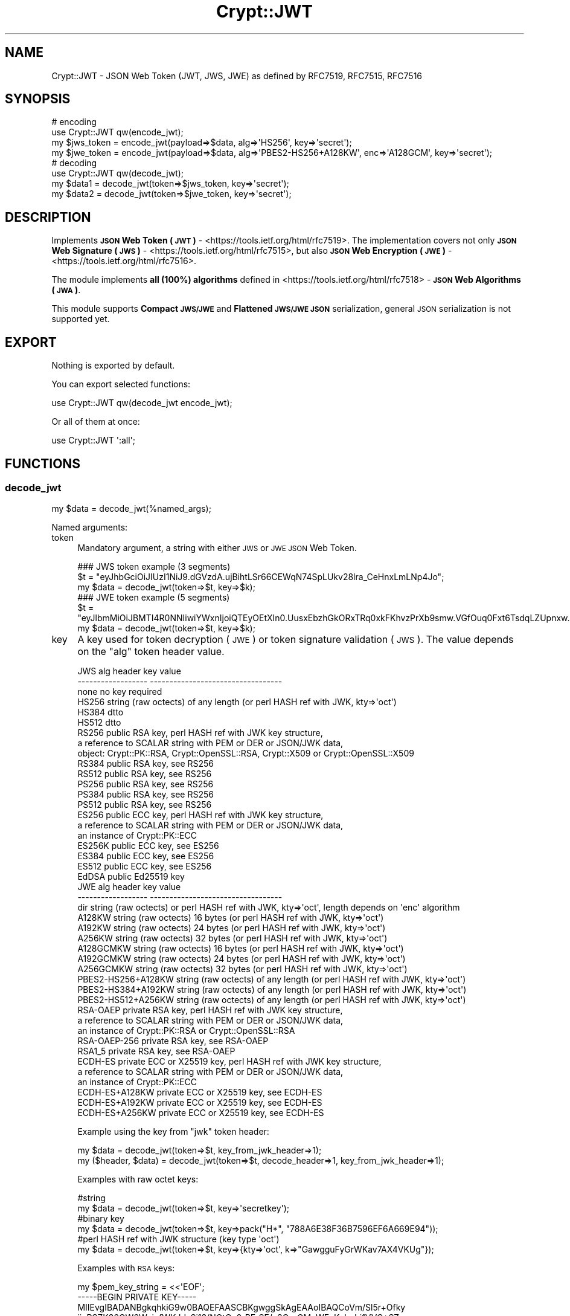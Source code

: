 .\" Automatically generated by Pod::Man 4.14 (Pod::Simple 3.40)
.\"
.\" Standard preamble:
.\" ========================================================================
.de Sp \" Vertical space (when we can't use .PP)
.if t .sp .5v
.if n .sp
..
.de Vb \" Begin verbatim text
.ft CW
.nf
.ne \\$1
..
.de Ve \" End verbatim text
.ft R
.fi
..
.\" Set up some character translations and predefined strings.  \*(-- will
.\" give an unbreakable dash, \*(PI will give pi, \*(L" will give a left
.\" double quote, and \*(R" will give a right double quote.  \*(C+ will
.\" give a nicer C++.  Capital omega is used to do unbreakable dashes and
.\" therefore won't be available.  \*(C` and \*(C' expand to `' in nroff,
.\" nothing in troff, for use with C<>.
.tr \(*W-
.ds C+ C\v'-.1v'\h'-1p'\s-2+\h'-1p'+\s0\v'.1v'\h'-1p'
.ie n \{\
.    ds -- \(*W-
.    ds PI pi
.    if (\n(.H=4u)&(1m=24u) .ds -- \(*W\h'-12u'\(*W\h'-12u'-\" diablo 10 pitch
.    if (\n(.H=4u)&(1m=20u) .ds -- \(*W\h'-12u'\(*W\h'-8u'-\"  diablo 12 pitch
.    ds L" ""
.    ds R" ""
.    ds C` ""
.    ds C' ""
'br\}
.el\{\
.    ds -- \|\(em\|
.    ds PI \(*p
.    ds L" ``
.    ds R" ''
.    ds C`
.    ds C'
'br\}
.\"
.\" Escape single quotes in literal strings from groff's Unicode transform.
.ie \n(.g .ds Aq \(aq
.el       .ds Aq '
.\"
.\" If the F register is >0, we'll generate index entries on stderr for
.\" titles (.TH), headers (.SH), subsections (.SS), items (.Ip), and index
.\" entries marked with X<> in POD.  Of course, you'll have to process the
.\" output yourself in some meaningful fashion.
.\"
.\" Avoid warning from groff about undefined register 'F'.
.de IX
..
.nr rF 0
.if \n(.g .if rF .nr rF 1
.if (\n(rF:(\n(.g==0)) \{\
.    if \nF \{\
.        de IX
.        tm Index:\\$1\t\\n%\t"\\$2"
..
.        if !\nF==2 \{\
.            nr % 0
.            nr F 2
.        \}
.    \}
.\}
.rr rF
.\" ========================================================================
.\"
.IX Title "Crypt::JWT 3"
.TH Crypt::JWT 3 "2020-06-22" "perl v5.32.0" "User Contributed Perl Documentation"
.\" For nroff, turn off justification.  Always turn off hyphenation; it makes
.\" way too many mistakes in technical documents.
.if n .ad l
.nh
.SH "NAME"
Crypt::JWT \- JSON Web Token (JWT, JWS, JWE) as defined by RFC7519, RFC7515, RFC7516
.SH "SYNOPSIS"
.IX Header "SYNOPSIS"
.Vb 4
\&   # encoding
\&   use Crypt::JWT qw(encode_jwt);
\&   my $jws_token = encode_jwt(payload=>$data, alg=>\*(AqHS256\*(Aq, key=>\*(Aqsecret\*(Aq);
\&   my $jwe_token = encode_jwt(payload=>$data, alg=>\*(AqPBES2\-HS256+A128KW\*(Aq, enc=>\*(AqA128GCM\*(Aq, key=>\*(Aqsecret\*(Aq);
\&
\&   # decoding
\&   use Crypt::JWT qw(decode_jwt);
\&   my $data1 = decode_jwt(token=>$jws_token, key=>\*(Aqsecret\*(Aq);
\&   my $data2 = decode_jwt(token=>$jwe_token, key=>\*(Aqsecret\*(Aq);
.Ve
.SH "DESCRIPTION"
.IX Header "DESCRIPTION"
Implements \fB\s-1JSON\s0 Web Token (\s-1JWT\s0)\fR \- <https://tools.ietf.org/html/rfc7519>.
The implementation covers not only \fB\s-1JSON\s0 Web Signature (\s-1JWS\s0)\fR \- <https://tools.ietf.org/html/rfc7515>,
but also \fB\s-1JSON\s0 Web Encryption (\s-1JWE\s0)\fR \- <https://tools.ietf.org/html/rfc7516>.
.PP
The module implements \fBall (100%) algorithms\fR defined in <https://tools.ietf.org/html/rfc7518> \- \fB\s-1JSON\s0 Web Algorithms (\s-1JWA\s0)\fR.
.PP
This module supports \fBCompact \s-1JWS/JWE\s0\fR and \fBFlattened \s-1JWS/JWE JSON\s0\fR serialization, general \s-1JSON\s0 serialization is not supported yet.
.SH "EXPORT"
.IX Header "EXPORT"
Nothing is exported by default.
.PP
You can export selected functions:
.PP
.Vb 1
\&  use Crypt::JWT qw(decode_jwt encode_jwt);
.Ve
.PP
Or all of them at once:
.PP
.Vb 1
\&  use Crypt::JWT \*(Aq:all\*(Aq;
.Ve
.SH "FUNCTIONS"
.IX Header "FUNCTIONS"
.SS "decode_jwt"
.IX Subsection "decode_jwt"
.Vb 1
\& my $data = decode_jwt(%named_args);
.Ve
.PP
Named arguments:
.IP "token" 4
.IX Item "token"
Mandatory argument, a string with either \s-1JWS\s0 or \s-1JWE JSON\s0 Web Token.
.Sp
.Vb 3
\& ### JWS token example (3 segments)
\& $t = "eyJhbGciOiJIUzI1NiJ9.dGVzdA.ujBihtLSr66CEWqN74SpLUkv28lra_CeHnxLmLNp4Jo";
\& my $data = decode_jwt(token=>$t, key=>$k);
\&
\& ### JWE token example (5 segments)
\& $t = "eyJlbmMiOiJBMTI4R0NNIiwiYWxnIjoiQTEyOEtXIn0.UusxEbzhGkORxTRq0xkFKhvzPrXb9smw.VGfOuq0Fxt6TsdqLZUpnxw.JajIQQ.pkKZ7MHS0XjyGmRsqgom6w";
\& my $data = decode_jwt(token=>$t, key=>$k);
.Ve
.IP "key" 4
.IX Item "key"
A key used for token decryption (\s-1JWE\s0) or token signature validation (\s-1JWS\s0).
The value depends on the \f(CW\*(C`alg\*(C'\fR token header value.
.Sp
.Vb 10
\& JWS alg header      key value
\& \-\-\-\-\-\-\-\-\-\-\-\-\-\-\-\-\-\-  \-\-\-\-\-\-\-\-\-\-\-\-\-\-\-\-\-\-\-\-\-\-\-\-\-\-\-\-\-\-\-\-\-\-
\& none                no key required
\& HS256               string (raw octects) of any length (or perl HASH ref with JWK, kty=>\*(Aqoct\*(Aq)
\& HS384               dtto
\& HS512               dtto
\& RS256               public RSA key, perl HASH ref with JWK key structure,
\&                     a reference to SCALAR string with PEM or DER or JSON/JWK data,
\&                     object: Crypt::PK::RSA, Crypt::OpenSSL::RSA, Crypt::X509 or Crypt::OpenSSL::X509
\& RS384               public RSA key, see RS256
\& RS512               public RSA key, see RS256
\& PS256               public RSA key, see RS256
\& PS384               public RSA key, see RS256
\& PS512               public RSA key, see RS256
\& ES256               public ECC key, perl HASH ref with JWK key structure,
\&                     a reference to SCALAR string with PEM or DER or JSON/JWK data,
\&                     an instance of Crypt::PK::ECC
\& ES256K              public ECC key, see ES256
\& ES384               public ECC key, see ES256
\& ES512               public ECC key, see ES256
\& EdDSA               public Ed25519 key
\&
\& JWE alg header      key value
\& \-\-\-\-\-\-\-\-\-\-\-\-\-\-\-\-\-\-  \-\-\-\-\-\-\-\-\-\-\-\-\-\-\-\-\-\-\-\-\-\-\-\-\-\-\-\-\-\-\-\-\-\-
\& dir                 string (raw octects) or perl HASH ref with JWK, kty=>\*(Aqoct\*(Aq, length depends on \*(Aqenc\*(Aq algorithm
\& A128KW              string (raw octects) 16 bytes (or perl HASH ref with JWK, kty=>\*(Aqoct\*(Aq)
\& A192KW              string (raw octects) 24 bytes (or perl HASH ref with JWK, kty=>\*(Aqoct\*(Aq)
\& A256KW              string (raw octects) 32 bytes (or perl HASH ref with JWK, kty=>\*(Aqoct\*(Aq)
\& A128GCMKW           string (raw octects) 16 bytes (or perl HASH ref with JWK, kty=>\*(Aqoct\*(Aq)
\& A192GCMKW           string (raw octects) 24 bytes (or perl HASH ref with JWK, kty=>\*(Aqoct\*(Aq)
\& A256GCMKW           string (raw octects) 32 bytes (or perl HASH ref with JWK, kty=>\*(Aqoct\*(Aq)
\& PBES2\-HS256+A128KW  string (raw octects) of any length (or perl HASH ref with JWK, kty=>\*(Aqoct\*(Aq)
\& PBES2\-HS384+A192KW  string (raw octects) of any length (or perl HASH ref with JWK, kty=>\*(Aqoct\*(Aq)
\& PBES2\-HS512+A256KW  string (raw octects) of any length (or perl HASH ref with JWK, kty=>\*(Aqoct\*(Aq)
\& RSA\-OAEP            private RSA key, perl HASH ref with JWK key structure,
\&                     a reference to SCALAR string with PEM or DER or JSON/JWK data,
\&                     an instance of Crypt::PK::RSA or Crypt::OpenSSL::RSA
\& RSA\-OAEP\-256        private RSA key, see RSA\-OAEP
\& RSA1_5              private RSA key, see RSA\-OAEP
\& ECDH\-ES             private ECC or X25519 key, perl HASH ref with JWK key structure,
\&                     a reference to SCALAR string with PEM or DER or JSON/JWK data,
\&                     an instance of Crypt::PK::ECC
\& ECDH\-ES+A128KW      private ECC or X25519 key, see ECDH\-ES
\& ECDH\-ES+A192KW      private ECC or X25519 key, see ECDH\-ES
\& ECDH\-ES+A256KW      private ECC or X25519 key, see ECDH\-ES
.Ve
.Sp
Example using the key from \f(CW\*(C`jwk\*(C'\fR token header:
.Sp
.Vb 2
\& my $data = decode_jwt(token=>$t, key_from_jwk_header=>1);
\& my ($header, $data) = decode_jwt(token=>$t, decode_header=>1, key_from_jwk_header=>1);
.Ve
.Sp
Examples with raw octet keys:
.Sp
.Vb 6
\& #string
\& my $data = decode_jwt(token=>$t, key=>\*(Aqsecretkey\*(Aq);
\& #binary key
\& my $data = decode_jwt(token=>$t, key=>pack("H*", "788A6E38F36B7596EF6A669E94"));
\& #perl HASH ref with JWK structure (key type \*(Aqoct\*(Aq)
\& my $data = decode_jwt(token=>$t, key=>{kty=>\*(Aqoct\*(Aq, k=>"GawgguFyGrWKav7AX4VKUg"});
.Ve
.Sp
Examples with \s-1RSA\s0 keys:
.Sp
.Vb 9
\& my $pem_key_string = <<\*(AqEOF\*(Aq;
\& \-\-\-\-\-BEGIN PRIVATE KEY\-\-\-\-\-
\& MIIEvgIBADANBgkqhkiG9w0BAQEFAASCBKgwggSkAgEAAoIBAQCoVm/Sl5r+Ofky
\& jioRSZK26GW6WyjyfWKddsSi13/NOtCn0rRErSF/u3QrgGMpWFqKohqbi1VVC+SZ
\& ...
\& 8c1vm2YFafgdkSk9Qd1oU2Fv1aOQy4VovOFzJ3CcR+2r7cbRfcpLGnintHtp9yek
\& 02p+d5g4OChfFNDhDtnIqjvY
\& \-\-\-\-\-END PRIVATE KEY\-\-\-\-\-
\& EOF
\&
\& my $jwk_key_json_string = \*(Aq{"kty":"RSA","n":"0vx7agoebG...L6tSoc_BJECP","e":"AQAB"}\*(Aq;
\&
\& #a reference to SCALAR string with PEM or DER or JSON/JWK data,
\& my $data = decode_jwt(token=>$t, key=>\e$pem_key_string);
\& my $data = decode_jwt(token=>$t, key=>\e$der_key_string);
\& my $data = decode_jwt(token=>$t, key=>\e$jwk_key_json_string);
\&
\& #instance of Crypt::PK::RSA
\& my $data = decode_jwt(token=>$t, key=>Crypt::PK::RSA\->new(\*(Aqkeyfile.pem\*(Aq));
\& my $data = decode_jwt(token=>$t, key=>Crypt::PK::RSA\->new(\e$pem_key_string));
\&
\& #instance of Crypt::OpenSSL::RSA
\& my $data = decode_jwt(token=>$t, key=>Crypt::OpenSSL::RSA\->new_private_key($pem_key_string));
\&
\& #instance of Crypt::X509 (public key only)
\& my $data = decode_jwt(token=>$t, key=>Crypt::X509\->new(cert=>$cert));
\&
\& #instance of Crypt::OpenSSL::X509 (public key only)
\& my $data = decode_jwt(token=>$t, key=>Crypt::OpenSSL::X509\->new_from_file(\*(Aqcert.pem\*(Aq));
\& my $data = decode_jwt(token=>$t, key=>Crypt::OpenSSL::X509\->new_from_string($cert));
\&
\& #perl HASH ref with JWK structure (key type \*(AqRSA\*(Aq)
\& my $rsa_priv = {
\&   kty => "RSA",
\&   n   => "0vx7agoebGcQSuuPiLJXZpt...eZu0fM4lFd2NcRwr3XPksINHaQ\-G_xBniIqbw0Ls1jF44\-csFCur\-kEgU8awapJzKnqDKgw",
\&   e   => "AQAB",
\&   d   => "X4cTteJY_gn4FYPsXB8rdXi...FLN5EEaG6RoVH\-HLKD9Mdx5ooGURknhnrRwUkC7h5fJLMWbFAKLWY2v7B6NqSzUvx0_YSf",
\&   p   => "83i\-7IvMGXoMXCskv73TKr8...Z27zvoj6pbUQyLPBQxtPnwD20\-60eTmD2ujMt5PoMrm8RmNhVWtjjMmMjOpSicFHjXOuVI",
\&   q   => "3dfOR9cuYq\-0S\-mkFLzgItg...q3hWeMuG0ouqnb3obLyuqjVZQ1dIrdgTnCdYzBcOW5r37AFXjift_NGiovonzhKpoVVS78",
\&   dp  => "G4sPXkc6Ya9y8oJW9_ILj4...zi_H7TkS8x5SdX3oE0oiYwxIiemTAu0UOa5pgFGyJ4c8t2VF40XRugKTP8akhFo5tA77Qe",
\&   dq  => "s9lAH9fggBsoFR8Oac2R_E...T2kGOhvIllTE1efA6huUvMfBcpn8lqW6vzzYY5SSF7pMd_agI3G8IbpBUb0JiraRNUfLhc",
\&   qi  => "GyM_p6JrXySiz1toFgKbWV...4ypu9bMWx3QJBfm0FoYzUIZEVEcOqwmRN81oDAaaBk0KWGDjJHDdDmFW3AN7I\-pux_mHZG",
\& };
\& my $data = decode_jwt(token=>$t, key=>$rsa_priv});
.Ve
.Sp
Examples with \s-1ECC\s0 keys:
.Sp
.Vb 7
\& my $pem_key_string = <<\*(AqEOF\*(Aq;
\& \-\-\-\-\-BEGIN EC PRIVATE KEY\-\-\-\-\-
\& MHcCAQEEIBG1c3z52T8XwMsahGVdOZWgKCQJfv+l7djuJjgetdbDoAoGCCqGSM49
\& AwEHoUQDQgAEoBUyo8CQAFPeYPvv78ylh5MwFZjTCLQeb042TjiMJxG+9DLFmRSM
\& lBQ9T/RsLLc+PmpB1+7yPAR+oR5gZn3kJQ==
\& \-\-\-\-\-END EC PRIVATE KEY\-\-\-\-\-
\& EOF
\&
\& my $jwk_key_json_string = \*(Aq{"kty":"EC","crv":"P\-256","x":"MKB..7D4","y":"4Et..FyM"}\*(Aq;
\&
\& #a reference to SCALAR string with PEM or DER or JSON/JWK data,
\& my $data = decode_jwt(token=>$t, key=>\e$pem_key_string);
\& my $data = decode_jwt(token=>$t, key=>\e$der_key_string);
\& my $data = decode_jwt(token=>$t, key=>\e$jwk_key_json_string);
\&
\& #instance of Crypt::PK::ECC
\& my $data = decode_jwt(token=>$t, key=>Crypt::PK::ECC\->new(\*(Aqkeyfile.pem\*(Aq));
\& my $data = decode_jwt(token=>$t, key=>Crypt::PK::ECC\->new(\e$pem_key_string));
\&
\& #perl HASH ref with JWK structure (key type \*(AqEC\*(Aq)
\& my $ecc_priv = {
\&   kty => "EC",
\&   crv => "P\-256",
\&   x   => "MKBCTNIcKUSDii11ySs3526iDZ8AiTo7Tu6KPAqv7D4",
\&   y   => "4Etl6SRW2YiLUrN5vfvVHuhp7x8PxltmWWlbbM4IFyM",
\&   d   => "870MB6gfuTJ4HtUnUvYMyJpr5eUZNP4Bk43bVdj3eAE",
\& };
\& my $data = decode_jwt(token=>$t, key=>$ecc_priv});
.Ve
.IP "keypass" 4
.IX Item "keypass"
When 'key' parameter is an encrypted private \s-1RSA\s0 or \s-1ECC\s0 key this optional parameter may contain a password for private key decryption.
.IP "kid_keys" 4
.IX Item "kid_keys"
This parametes can be either a \s-1JWK\s0 Set \s-1JSON\s0 string (see \s-1RFC7517\s0) or a perl \s-1HASH\s0 ref with \s-1JWK\s0 Set structure like this:
.Sp
.Vb 7
\&  my $keylist = {
\&    keys => [
\&      { kid=>"key1", kty=>"oct", k=>"GawgguFyGrWKav7AX4VKUg" },
\&      { kid=>"key2", kty=>"oct", k=>"ulxLGy4XqhbpkR5ObGh1gX" },
\&    ]
\&  };
\&  my $payload = decode_jwt(token=>$t, kid_keys=>$keylist);
.Ve
.Sp
The structure described above is used e.g. by <https://www.googleapis.com/oauth2/v2/certs>
.Sp
.Vb 4
\&  use Mojo::UserAgent;
\&  my $ua = Mojo::UserAgent\->new;
\&  my $google_keys => $ua\->get(\*(Aqhttps://www.googleapis.com/oauth2/v2/certs\*(Aq)\->result\->json;
\&  my $payload = decode_jwt(token => $t, kid_keys => $google_keys);
.Ve
.Sp
\&\fB\s-1SINCE 0.019\s0\fR we also support alternative structure used e.g. by <https://www.googleapis.com/oauth2/v1/certs>:
.Sp
.Vb 3
\&  use LWP::Simple;
\&  my $google_certs = get(\*(Aqhttps://www.googleapis.com/oauth2/v1/certs\*(Aq);
\&  my $payload = decode_jwt(token => $t, kid_keys => $google_certs);
.Ve
.Sp
When the token header contains \f(CW\*(C`kid\*(C'\fR item the corresponding key is looked up in \f(CW\*(C`kid_keys\*(C'\fR list and used for token
decoding (you do not need to pass the explicit key via \f(CW\*(C`key\*(C'\fR parameter).
.Sp
\&\fB\s-1INCOMPATIBLE CHANGE\s0 in 0.023:\fR When \f(CW\*(C`kid_keys\*(C'\fR is specified it croaks if token header does not contain \f(CW\*(C`kid\*(C'\fR value or
if \f(CW\*(C`kid\*(C'\fR was not found in \f(CW\*(C`kid_keys\*(C'\fR.
.IP "key_from_jwk_header" 4
.IX Item "key_from_jwk_header"
\&\fB\s-1SINCE 0.023\s0\fR
.Sp
\&\f(CW1\fR \- use \f(CW\*(C`jwk\*(C'\fR header value for validating \s-1JWS\s0 signature if neither \f(CW\*(C`key\*(C'\fR nor \f(CW\*(C`kid_keys\*(C'\fR specified, \fB\s-1BEWARE: DANGEROUS, UNSECURE\s0!!!\fR
.Sp
\&\f(CW0\fR (default) \- ignore \f(CW\*(C`jwk\*(C'\fR header value when validating \s-1JWS\s0 signature
.Sp
Keep in mind that enabling \f(CW\*(C`key_from_jwk_header\*(C'\fR requires \f(CW\*(C`jwk\*(C'\fR header to exist and be an valid \s-1RSA/ECDSA\s0 public key (otherwise it croaks).
.IP "allow_none" 4
.IX Item "allow_none"
\&\f(CW1\fR \- accept \s-1JWS\s0 tokens with \f(CW\*(C`none\*(C'\fR 'alg' header value (which means that token has no signature), \fB\s-1BEWARE: DANGEROUS, UNSECURE\s0!!!\fR
.Sp
\&\f(CW0\fR (default) \- do not allow \s-1JWS\s0 with \f(CW\*(C`none\*(C'\fR 'alg' header value
.IP "ignore_signature" 4
.IX Item "ignore_signature"
\&\f(CW1\fR \- do not check signature on \s-1JWS\s0 tokens, \fB\s-1BEWARE: DANGEROUS, UNSECURE\s0!!!\fR
.Sp
\&\f(CW0\fR (default) \- check signature on \s-1JWS\s0 tokens
.IP "accepted_alg" 4
.IX Item "accepted_alg"
\&\f(CW\*(C`undef\*(C'\fR (default) means accept all 'alg' algorithms except 'none' (for accepting 'none' use \f(CW\*(C`allow_none\*(C'\fR)
.Sp
\&\f(CW\*(C`string\*(C'\fR name of accepted 'alg' algorithm (only one)
.Sp
\&\f(CW\*(C`ARRAY ref\*(C'\fR a list of accepted 'alg' algorithms
.Sp
\&\f(CW\*(C`Regexp\*(C'\fR that has to match 'alg' algorithm name
.Sp
.Vb 5
\& my $payload = decode_jwt(token=>$t, key=>$k, accepted_alg=>\*(AqHS256\*(Aq);
\& #or
\& my $payload = decode_jwt(token=>$t, key=>$k, accepted_alg=>[\*(AqHS256\*(Aq,\*(AqHS384\*(Aq]);
\& #or
\& my $payload = decode_jwt(token=>$t, key=>$k, accepted_alg=>qr/^HS(256|384|512)$/);
.Ve
.IP "accepted_enc" 4
.IX Item "accepted_enc"
\&\f(CW\*(C`undef\*(C'\fR (default) means accept all 'enc' algorithms
.Sp
\&\f(CW\*(C`string\*(C'\fR name of accepted 'enc' algorithm (only one)
.Sp
\&\f(CW\*(C`ARRAY ref\*(C'\fR a list of accepted 'enc' algorithms
.Sp
\&\f(CW\*(C`Regexp\*(C'\fR that has to match 'enc' algorithm name
.Sp
.Vb 5
\& my $payload = decode_jwt(token=>$t, key=>$k, accepted_enc=>\*(AqA192GCM\*(Aq);
\& #or
\& my $payload = decode_jwt(token=>$t, key=>$k, accepted_enc=>[\*(AqA192GCM\*(Aq,\*(AqA256GCM\*(Aq]);
\& #or
\& my $payload = decode_jwt(token=>$t, key=>$k, accepted_enc=>qr/^A(128|192|256)GCM$/);
.Ve
.IP "decode_payload" 4
.IX Item "decode_payload"
\&\f(CW0\fR \- do not decode payload, return it as a raw string (octects).
.Sp
\&\f(CW1\fR \- decode payload from \s-1JSON\s0 string, return it as perl hash ref (or array ref) \- decode_json failure means fatal error (croak).
.Sp
\&\f(CW\*(C`undef\*(C'\fR (default) \- if possible decode payload from \s-1JSON\s0 string, if decode_json fails return payload as a raw string (octets).
.IP "decode_header" 4
.IX Item "decode_header"
\&\f(CW0\fR (default) \- do not return decoded header as a return value of \fBdecode_jwt()\fR
.Sp
\&\f(CW1\fR \- return decoded header as a return value of \fBdecode_jwt()\fR
.Sp
.Vb 3
\& my $payload = decode_jwt(token=>$t, key=>$k);
\& #or
\& my ($header, $payload) = decode_jwt(token=>$t, key=>$k, decode_header=>1);
.Ve
.IP "verify_iss" 4
.IX Item "verify_iss"
\&\fB\s-1INCOMPATIBLE CHANGE\s0 in 0.024:\fR If \f(CW\*(C`verify_iss\*(C'\fR is specified and
claim \f(CW\*(C`iss\*(C'\fR (Issuer) is completely missing it is a failure since 0.024
.Sp
\&\f(CW\*(C`CODE ref\*(C'\fR \- subroutine (with 'iss' claim value passed as argument) should return \f(CW\*(C`true\*(C'\fR otherwise verification fails
.Sp
\&\f(CW\*(C`Regexp ref\*(C'\fR \- 'iss' claim value has to match given regexp otherwise verification fails
.Sp
\&\f(CW\*(C`Scalar\*(C'\fR \- 'iss' claim value has to be equal to given string (since 0.029)
.Sp
\&\f(CW\*(C`undef\*(C'\fR (default) \- do not verify 'iss' claim
.IP "verify_aud" 4
.IX Item "verify_aud"
\&\fB\s-1INCOMPATIBLE CHANGE\s0 in 0.024:\fR If \f(CW\*(C`verify_aud\*(C'\fR is specified and
claim \f(CW\*(C`aud\*(C'\fR (Audience) is completely missing it is a failure since 0.024
.Sp
\&\f(CW\*(C`CODE ref\*(C'\fR \- subroutine (with 'aud' claim value passed as argument) should return \f(CW\*(C`true\*(C'\fR otherwise verification fails
.Sp
\&\f(CW\*(C`Regexp ref\*(C'\fR \- 'aud' claim value has to match given regexp otherwise verification fails
.Sp
\&\f(CW\*(C`Scalar\*(C'\fR \- 'aud' claim value has to be equal to given string (since 0.029)
.Sp
\&\f(CW\*(C`undef\*(C'\fR (default) \- do not verify 'aud' claim
.IP "verify_sub" 4
.IX Item "verify_sub"
\&\fB\s-1INCOMPATIBLE CHANGE\s0 in 0.024:\fR If \f(CW\*(C`verify_sub\*(C'\fR is specified and
claim \f(CW\*(C`sub\*(C'\fR (Subject) is completely missing it is a failure since 0.024
.Sp
\&\f(CW\*(C`CODE ref\*(C'\fR \- subroutine (with 'sub' claim value passed as argument) should return \f(CW\*(C`true\*(C'\fR otherwise verification fails
.Sp
\&\f(CW\*(C`Regexp ref\*(C'\fR \- 'sub' claim value has to match given regexp otherwise verification fails
.Sp
\&\f(CW\*(C`Scalar\*(C'\fR \- 'sub' claim value has to be equal to given string (since 0.029)
.Sp
\&\f(CW\*(C`undef\*(C'\fR (default) \- do not verify 'sub' claim
.IP "verify_jti" 4
.IX Item "verify_jti"
\&\fB\s-1INCOMPATIBLE CHANGE\s0 in 0.024:\fR If \f(CW\*(C`verify_jti\*(C'\fR is specified and
claim \f(CW\*(C`jti\*(C'\fR (\s-1JWT ID\s0) is completely missing it is a failure since 0.024
.Sp
\&\f(CW\*(C`CODE ref\*(C'\fR \- subroutine (with 'jti' claim value passed as argument) should return \f(CW\*(C`true\*(C'\fR otherwise verification fails
.Sp
\&\f(CW\*(C`Regexp ref\*(C'\fR \- 'jti' claim value has to match given regexp otherwise verification fails
.Sp
\&\f(CW\*(C`Scalar\*(C'\fR \- 'jti' claim value has to be equal to given string (since 0.029)
.Sp
\&\f(CW\*(C`undef\*(C'\fR (default) \- do not verify 'jti' claim
.IP "verify_iat" 4
.IX Item "verify_iat"
\&\f(CW\*(C`undef\*(C'\fR \- Issued At 'iat' claim must be valid (not in the future) if present
.Sp
\&\f(CW0\fR (default) \- ignore 'iat' claim
.Sp
\&\f(CW1\fR \- require valid 'iat' claim
.IP "verify_nbf" 4
.IX Item "verify_nbf"
\&\f(CW\*(C`undef\*(C'\fR (default) \- Not Before 'nbf' claim must be valid if present
.Sp
\&\f(CW0\fR \- ignore 'nbf' claim
.Sp
\&\f(CW1\fR \- require valid 'nbf' claim
.IP "verify_exp" 4
.IX Item "verify_exp"
\&\f(CW\*(C`undef\*(C'\fR (default) \- Expiration Time 'exp' claim must be valid if present
.Sp
\&\f(CW0\fR \- ignore 'exp' claim
.Sp
\&\f(CW1\fR \- require valid 'exp' claim
.IP "leeway" 4
.IX Item "leeway"
Tolerance in seconds related to \f(CW\*(C`verify_exp\*(C'\fR, \f(CW\*(C`verify_nbf\*(C'\fR and \f(CW\*(C`verify_iat\*(C'\fR. Default is \f(CW0\fR.
.IP "ignore_claims" 4
.IX Item "ignore_claims"
\&\f(CW1\fR \- do not check claims (iat, exp, nbf, iss, aud, sub, jti), \fB\s-1BEWARE: DANGEROUS, UNSECURE\s0!!!\fR
.Sp
\&\f(CW0\fR (default) \- check claims
.SS "encode_jwt"
.IX Subsection "encode_jwt"
.Vb 1
\& my $token = encode_jwt(%named_args);
.Ve
.PP
Named arguments:
.IP "payload" 4
.IX Item "payload"
Value of this mandatory parameter can be a string/buffer or \s-1HASH\s0 ref or \s-1ARRAY\s0 ref
.Sp
.Vb 5
\& my $token = encode_jwt(payload=>"any raw data", key=>$k, alg=>\*(AqHS256\*(Aq);
\& #or
\& my $token = encode_jwt(payload=>{a=>1,b=>2}, key=>$k, alg=>\*(AqHS256\*(Aq);
\& #or
\& my $token = encode_jwt(payload=>[11,22,33,44], key=>$k, alg=>\*(AqHS256\*(Aq);
.Ve
.Sp
\&\s-1HASH\s0 refs and \s-1ARRAY\s0 refs payloads are serialized as \s-1JSON\s0 strings
.IP "alg" 4
.IX Item "alg"
The 'alg' header value is mandatory for both \s-1JWE\s0 and \s-1JWS\s0 tokens.
.Sp
Supported \s-1JWE\s0 'alg' algorithms:
.Sp
.Vb 10
\& dir
\& A128KW
\& A192KW
\& A256KW
\& A128GCMKW
\& A192GCMKW
\& A256GCMKW
\& PBES2\-HS256+A128KW
\& PBES2\-HS384+A192KW
\& PBES2\-HS512+A256KW
\& RSA\-OAEP
\& RSA\-OAEP\-256
\& RSA1_5
\& ECDH\-ES+A128KW
\& ECDH\-ES+A192KW
\& ECDH\-ES+A256KW
\& ECDH\-ES
.Ve
.Sp
Supported \s-1JWS\s0 algorithms:
.Sp
.Vb 10
\& none   ...  no integrity (NOTE: disabled by default)
\& HS256  ...  HMAC+SHA256 integrity
\& HS384  ...  HMAC+SHA384 integrity
\& HS512  ...  HMAC+SHA512 integrity
\& RS256  ...  RSA+PKCS1\-V1_5 + SHA256 signature
\& RS384  ...  RSA+PKCS1\-V1_5 + SHA384 signature
\& RS512  ...  RSA+PKCS1\-V1_5 + SHA512 signature
\& PS256  ...  RSA+PSS + SHA256 signature
\& PS384  ...  RSA+PSS + SHA384 signature
\& PS512  ...  RSA+PSS + SHA512 signature
\& ES256  ...  ECDSA + SHA256 signature
\& ES256K ...  ECDSA + SHA256 signature
\& ES384  ...  ECDSA + SHA384 signature
\& ES512  ...  ECDSA + SHA512 signature
\& EdDSA  ...  Ed25519 signature
.Ve
.IP "enc" 4
.IX Item "enc"
The 'enc' header is mandatory for \s-1JWE\s0 tokens.
.Sp
Supported 'enc' algorithms:
.Sp
.Vb 6
\& A128GCM
\& A192GCM
\& A256GCM
\& A128CBC\-HS256
\& A192CBC\-HS384
\& A256CBC\-HS512
.Ve
.IP "key" 4
.IX Item "key"
A key used for token encryption (\s-1JWE\s0) or token signing (\s-1JWS\s0). The value depends on \f(CW\*(C`alg\*(C'\fR token header value.
.Sp
.Vb 10
\& JWS alg header      key value
\& \-\-\-\-\-\-\-\-\-\-\-\-\-\-\-\-\-\-  \-\-\-\-\-\-\-\-\-\-\-\-\-\-\-\-\-\-\-\-\-\-\-\-\-\-\-\-\-\-\-\-\-\-
\& none                no key required
\& HS256               string (raw octects) of any length (or perl HASH ref with JWK, kty=>\*(Aqoct\*(Aq)
\& HS384               dtto
\& HS512               dtto
\& RS256               private RSA key, perl HASH ref with JWK key structure,
\&                     a reference to SCALAR string with PEM or DER or JSON/JWK data,
\&                     object: Crypt::PK::RSA, Crypt::OpenSSL::RSA, Crypt::X509 or Crypt::OpenSSL::X509
\& RS384               private RSA key, see RS256
\& RS512               private RSA key, see RS256
\& PS256               private RSA key, see RS256
\& PS384               private RSA key, see RS256
\& PS512               private RSA key, see RS256
\& ES256               private ECC key, perl HASH ref with JWK key structure,
\&                     a reference to SCALAR string with PEM or DER or JSON/JWK data,
\&                     an instance of Crypt::PK::ECC
\& ES256K              private ECC key, see ES256
\& ES384               private ECC key, see ES256
\& ES512               private ECC key, see ES256
\& EdDSA               private Ed25519 key
\&
\& JWE alg header      key value
\& \-\-\-\-\-\-\-\-\-\-\-\-\-\-\-\-\-\-  \-\-\-\-\-\-\-\-\-\-\-\-\-\-\-\-\-\-\-\-\-\-\-\-\-\-\-\-\-\-\-\-\-\-
\& dir                 string (raw octects) or perl HASH ref with JWK, kty=>\*(Aqoct\*(Aq, length depends on \*(Aqenc\*(Aq algorithm
\& A128KW              string (raw octects) 16 bytes (or perl HASH ref with JWK, kty=>\*(Aqoct\*(Aq)
\& A192KW              string (raw octects) 24 bytes (or perl HASH ref with JWK, kty=>\*(Aqoct\*(Aq)
\& A256KW              string (raw octects) 32 bytes (or perl HASH ref with JWK, kty=>\*(Aqoct\*(Aq)
\& A128GCMKW           string (raw octects) 16 bytes (or perl HASH ref with JWK, kty=>\*(Aqoct\*(Aq)
\& A192GCMKW           string (raw octects) 24 bytes (or perl HASH ref with JWK, kty=>\*(Aqoct\*(Aq)
\& A256GCMKW           string (raw octects) 32 bytes (or perl HASH ref with JWK, kty=>\*(Aqoct\*(Aq)
\& PBES2\-HS256+A128KW  string (raw octects) of any length (or perl HASH ref with JWK, kty=>\*(Aqoct\*(Aq)
\& PBES2\-HS384+A192KW  string (raw octects) of any length (or perl HASH ref with JWK, kty=>\*(Aqoct\*(Aq)
\& PBES2\-HS512+A256KW  string (raw octects) of any length (or perl HASH ref with JWK, kty=>\*(Aqoct\*(Aq)
\& RSA\-OAEP            public RSA key, perl HASH ref with JWK key structure,
\&                     a reference to SCALAR string with PEM or DER or JSON/JWK data,
\&                     an instance of Crypt::PK::RSA or Crypt::OpenSSL::RSA
\& RSA\-OAEP\-256        public RSA key, see RSA\-OAEP
\& RSA1_5              public RSA key, see RSA\-OAEP
\& ECDH\-ES             public ECC or X25519 key, perl HASH ref with JWK key structure,
\&                     a reference to SCALAR string with PEM or DER or JSON/JWK data,
\&                     an instance of Crypt::PK::ECC
\& ECDH\-ES+A128KW      public ECC or X25519 key, see ECDH\-ES
\& ECDH\-ES+A192KW      public ECC or X25519 key, see ECDH\-ES
\& ECDH\-ES+A256KW      public ECC or X25519 key, see ECDH\-ES
.Ve
.IP "keypass" 4
.IX Item "keypass"
When 'key' parameter is an encrypted private \s-1RSA\s0 or \s-1ECC\s0 key this optional parameter may contain a password for private key decryption.
.IP "allow_none" 4
.IX Item "allow_none"
\&\f(CW1\fR \- allow \s-1JWS\s0 with \f(CW\*(C`none\*(C'\fR 'alg' header value (which means that token has no signature), \fB\s-1BEWARE: DANGEROUS, UNSECURE\s0!!!\fR
.Sp
\&\f(CW0\fR (default) \- do not allow \s-1JWS\s0 with \f(CW\*(C`none\*(C'\fR 'alg' header value
.IP "extra_headers" 4
.IX Item "extra_headers"
This optional parameter may contain a \s-1HASH\s0 ref with items that will be added to \s-1JWT\s0 header.
.Sp
If you want to use PBES2\-based 'alg' like \f(CW\*(C`PBES2\-HS512+A256KW\*(C'\fR you can set \s-1PBES2\s0 salt len (p2s) in bytes and
iteration count (p2c) via \f(CW\*(C`extra_headers\*(C'\fR like this:
.Sp
.Vb 2
\& my $token = encode_jwt(payload=>$p, key=>$k, alg=>\*(AqPBES2\-HS512+A256KW\*(Aq, extra_headers=>{p2c=8000, p2s=>32});
\& #NOTE: handling of p2s header is a special case, in the end it is replaced with the generated salt
.Ve
.IP "unprotected_headers" 4
.IX Item "unprotected_headers"
A hash with additional integrity unprotected headers \- \s-1JWS\s0 and \s-1JWE\s0 (not available for \f(CW\*(C`compact\*(C'\fR serialization);
.IP "shared_unprotected_headers" 4
.IX Item "shared_unprotected_headers"
A hash with additional integrity unprotected headers \- \s-1JWE\s0 only (not available for \f(CW\*(C`compact\*(C'\fR serialization);
.IP "aad" 4
.IX Item "aad"
Additional Authenticated Data \- scalar value with any (even raw octects) data \- \s-1JWE\s0 only (not available for \f(CW\*(C`compact\*(C'\fR serialization);
.IP "serialization" 4
.IX Item "serialization"
Specify serialization method: \f(CW\*(C`compat\*(C'\fR (= default) for Compact \s-1JWS/JWE\s0 serialization or \f(CW\*(C`flattened\*(C'\fR for Flattened \s-1JWS/JWE JSON\s0 serialization.
.Sp
General \s-1JSON\s0 serialization is not supported yet.
.IP "zip" 4
.IX Item "zip"
Compression method, currently 'deflate' is the only one supported. \f(CW\*(C`undef\*(C'\fR (default) means no compression.
.Sp
.Vb 3
\& my $token = encode_jwt(payload=>$p, key=>$k, alg=>\*(AqHS256\*(Aq, zip=>\*(Aqdeflate\*(Aq);
\& #or define compression level
\& my $token = encode_jwt(payload=>$p, key=>$k, alg=>\*(AqHS256\*(Aq, zip=>[\*(Aqdeflate\*(Aq, 9]);
.Ve
.IP "auto_iat" 4
.IX Item "auto_iat"
\&\f(CW1\fR \- set 'iat' (Issued At) claim to current time (epoch seconds since 1970) at the moment of token encoding
.Sp
\&\f(CW0\fR (default) \- do not set 'iat' claim
.Sp
\&\s-1NOTE:\s0 claims are part of the payload and can be used only if the payload is a \s-1HASH\s0 ref!
.IP "relative_exp" 4
.IX Item "relative_exp"
Set 'exp' claim (Expiration Time) to current time + \f(CW\*(C`relative_exp\*(C'\fR value (in seconds).
.Sp
\&\s-1NOTE:\s0 claims are part of the payload and can be used only if the payload is a \s-1HASH\s0 ref!
.IP "relative_nbf" 4
.IX Item "relative_nbf"
Set 'nbf' claim (Not Before) to current time + \f(CW\*(C`relative_nbf\*(C'\fR value (in seconds).
.Sp
\&\s-1NOTE:\s0 claims are part of the payload and can be used only if the payload is a \s-1HASH\s0 ref!
.SH "SEE ALSO"
.IX Header "SEE ALSO"
Crypt::Cipher::AES, Crypt::AuthEnc::GCM, Crypt::PK::RSA, Crypt::PK::ECC, Crypt::KeyDerivation, Crypt::KeyWrap
.SH "LICENSE"
.IX Header "LICENSE"
This program is free software; you can redistribute it and/or modify it under the same terms as Perl itself.
.SH "COPYRIGHT"
.IX Header "COPYRIGHT"
Copyright (c) 2015 \s-1DCIT,\s0 a.s. <http://www.dcit.cz> / Karel Miko
